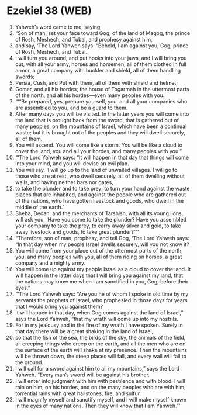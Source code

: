 * Ezekiel 38 (WEB)
:PROPERTIES:
:ID: WEB/26-EZE38
:END:

1. Yahweh’s word came to me, saying,
2. “Son of man, set your face toward Gog, of the land of Magog, the prince of Rosh, Meshech, and Tubal, and prophesy against him,
3. and say, ‘The Lord Yahweh says: “Behold, I am against you, Gog, prince of Rosh, Meshech, and Tubal.
4. I will turn you around, and put hooks into your jaws, and I will bring you out, with all your army, horses and horsemen, all of them clothed in full armor, a great company with buckler and shield, all of them handling swords;
5. Persia, Cush, and Put with them, all of them with shield and helmet;
6. Gomer, and all his hordes; the house of Togarmah in the uttermost parts of the north, and all his hordes—even many peoples with you.
7. “‘“Be prepared, yes, prepare yourself, you, and all your companies who are assembled to you, and be a guard to them.
8. After many days you will be visited. In the latter years you will come into the land that is brought back from the sword, that is gathered out of many peoples, on the mountains of Israel, which have been a continual waste; but it is brought out of the peoples and they will dwell securely, all of them.
9. You will ascend. You will come like a storm. You will be like a cloud to cover the land, you and all your hordes, and many peoples with you.”
10. “‘The Lord Yahweh says: “It will happen in that day that things will come into your mind, and you will devise an evil plan.
11. You will say, ‘I will go up to the land of unwalled villages. I will go to those who are at rest, who dwell securely, all of them dwelling without walls, and having neither bars nor gates,
12. to take the plunder and to take prey; to turn your hand against the waste places that are inhabited, and against the people who are gathered out of the nations, who have gotten livestock and goods, who dwell in the middle of the earth.’
13. Sheba, Dedan, and the merchants of Tarshish, with all its young lions, will ask you, ‘Have you come to take the plunder? Have you assembled your company to take the prey, to carry away silver and gold, to take away livestock and goods, to take great plunder?’”’
14. “Therefore, son of man, prophesy, and tell Gog, ‘The Lord Yahweh says: “In that day when my people Israel dwells securely, will you not know it?
15. You will come from your place out of the uttermost parts of the north, you, and many peoples with you, all of them riding on horses, a great company and a mighty army.
16. You will come up against my people Israel as a cloud to cover the land. It will happen in the latter days that I will bring you against my land, that the nations may know me when I am sanctified in you, Gog, before their eyes.”
17. “‘The Lord Yahweh says: “Are you he of whom I spoke in old time by my servants the prophets of Israel, who prophesied in those days for years that I would bring you against them?
18. It will happen in that day, when Gog comes against the land of Israel,” says the Lord Yahweh, “that my wrath will come up into my nostrils.
19. For in my jealousy and in the fire of my wrath I have spoken. Surely in that day there will be a great shaking in the land of Israel,
20. so that the fish of the sea, the birds of the sky, the animals of the field, all creeping things who creep on the earth, and all the men who are on the surface of the earth will shake at my presence. Then the mountains will be thrown down, the steep places will fall, and every wall will fall to the ground.
21. I will call for a sword against him to all my mountains,” says the Lord Yahweh. “Every man’s sword will be against his brother.
22. I will enter into judgment with him with pestilence and with blood. I will rain on him, on his hordes, and on the many peoples who are with him, torrential rains with great hailstones, fire, and sulfur.
23. I will magnify myself and sanctify myself, and I will make myself known in the eyes of many nations. Then they will know that I am Yahweh.”’
